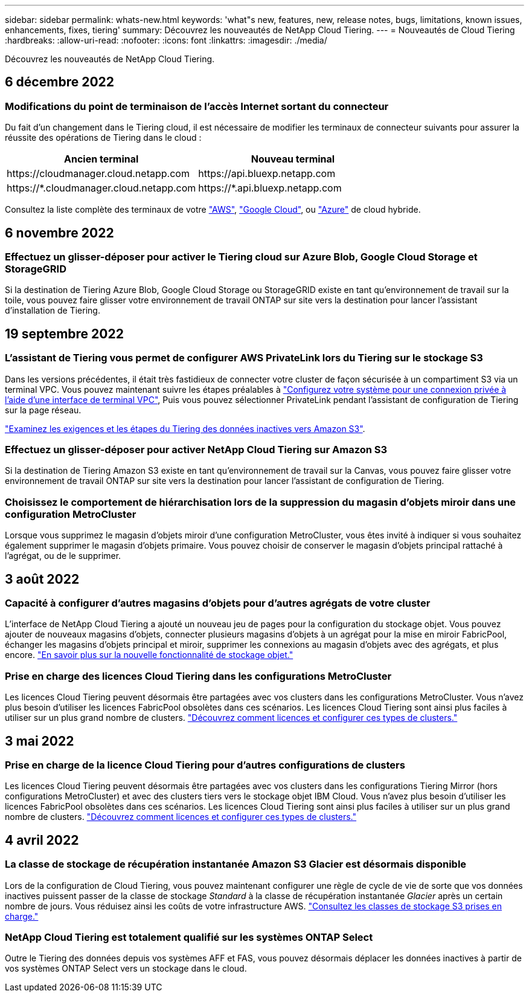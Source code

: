 ---
sidebar: sidebar 
permalink: whats-new.html 
keywords: 'what"s new, features, new, release notes, bugs, limitations, known issues, enhancements, fixes, tiering' 
summary: Découvrez les nouveautés de NetApp Cloud Tiering. 
---
= Nouveautés de Cloud Tiering
:hardbreaks:
:allow-uri-read: 
:nofooter: 
:icons: font
:linkattrs: 
:imagesdir: ./media/


[role="lead"]
Découvrez les nouveautés de NetApp Cloud Tiering.



== 6 décembre 2022



=== Modifications du point de terminaison de l'accès Internet sortant du connecteur

Du fait d'un changement dans le Tiering cloud, il est nécessaire de modifier les terminaux de connecteur suivants pour assurer la réussite des opérations de Tiering dans le cloud :

[cols="50,50"]
|===
| Ancien terminal | Nouveau terminal 


| \https://cloudmanager.cloud.netapp.com | \https://api.bluexp.netapp.com 


| \https://*.cloudmanager.cloud.netapp.com | \https://*.api.bluexp.netapp.com 
|===
Consultez la liste complète des terminaux de votre https://docs.netapp.com/us-en/cloud-manager-setup-admin/task-creating-connectors-aws.html#outbound-internet-access["AWS"^], https://docs.netapp.com/us-en/cloud-manager-setup-admin/task-creating-connectors-gcp.html#outbound-internet-access["Google Cloud"^], ou https://docs.netapp.com/us-en/cloud-manager-setup-admin/task-creating-connectors-azure.html#outbound-internet-access["Azure"^] de cloud hybride.



== 6 novembre 2022



=== Effectuez un glisser-déposer pour activer le Tiering cloud sur Azure Blob, Google Cloud Storage et StorageGRID

Si la destination de Tiering Azure Blob, Google Cloud Storage ou StorageGRID existe en tant qu'environnement de travail sur la toile, vous pouvez faire glisser votre environnement de travail ONTAP sur site vers la destination pour lancer l'assistant d'installation de Tiering.



== 19 septembre 2022



=== L'assistant de Tiering vous permet de configurer AWS PrivateLink lors du Tiering sur le stockage S3

Dans les versions précédentes, il était très fastidieux de connecter votre cluster de façon sécurisée à un compartiment S3 via un terminal VPC. Vous pouvez maintenant suivre les étapes préalables à https://docs.netapp.com/us-en/cloud-manager-tiering/task-tiering-onprem-aws.html#configure-your-system-for-a-private-connection-using-a-vpc-endpoint-interface["Configurez votre système pour une connexion privée à l'aide d'une interface de terminal VPC"], Puis vous pouvez sélectionner PrivateLink pendant l'assistant de configuration de Tiering sur la page réseau.

https://docs.netapp.com/us-en/cloud-manager-tiering/task-tiering-onprem-aws.html["Examinez les exigences et les étapes du Tiering des données inactives vers Amazon S3"].



=== Effectuez un glisser-déposer pour activer NetApp Cloud Tiering sur Amazon S3

Si la destination de Tiering Amazon S3 existe en tant qu'environnement de travail sur la Canvas, vous pouvez faire glisser votre environnement de travail ONTAP sur site vers la destination pour lancer l'assistant de configuration de Tiering.



=== Choisissez le comportement de hiérarchisation lors de la suppression du magasin d'objets miroir dans une configuration MetroCluster

Lorsque vous supprimez le magasin d’objets miroir d’une configuration MetroCluster, vous êtes invité à indiquer si vous souhaitez également supprimer le magasin d’objets primaire. Vous pouvez choisir de conserver le magasin d'objets principal rattaché à l'agrégat, ou de le supprimer.



== 3 août 2022



=== Capacité à configurer d'autres magasins d'objets pour d'autres agrégats de votre cluster

L'interface de NetApp Cloud Tiering a ajouté un nouveau jeu de pages pour la configuration du stockage objet. Vous pouvez ajouter de nouveaux magasins d'objets, connecter plusieurs magasins d'objets à un agrégat pour la mise en miroir FabricPool, échanger les magasins d'objets principal et miroir, supprimer les connexions au magasin d'objets avec des agrégats, et plus encore. https://docs.netapp.com/us-en/cloud-manager-tiering/task-managing-object-storage.html["En savoir plus sur la nouvelle fonctionnalité de stockage objet."]



=== Prise en charge des licences Cloud Tiering dans les configurations MetroCluster

Les licences Cloud Tiering peuvent désormais être partagées avec vos clusters dans les configurations MetroCluster. Vous n'avez plus besoin d'utiliser les licences FabricPool obsolètes dans ces scénarios. Les licences Cloud Tiering sont ainsi plus faciles à utiliser sur un plus grand nombre de clusters. https://docs.netapp.com/us-en/cloud-manager-tiering/task-licensing-cloud-tiering.html#apply-cloud-tiering-licenses-to-clusters-in-special-configurations["Découvrez comment licences et configurer ces types de clusters."]



== 3 mai 2022



=== Prise en charge de la licence Cloud Tiering pour d'autres configurations de clusters

Les licences Cloud Tiering peuvent désormais être partagées avec vos clusters dans les configurations Tiering Mirror (hors configurations MetroCluster) et avec des clusters tiers vers le stockage objet IBM Cloud. Vous n'avez plus besoin d'utiliser les licences FabricPool obsolètes dans ces scénarios. Les licences Cloud Tiering sont ainsi plus faciles à utiliser sur un plus grand nombre de clusters. https://docs.netapp.com/us-en/cloud-manager-tiering/task-licensing-cloud-tiering.html#apply-cloud-tiering-licenses-to-clusters-in-special-configurations["Découvrez comment licences et configurer ces types de clusters."]



== 4 avril 2022



=== La classe de stockage de récupération instantanée Amazon S3 Glacier est désormais disponible

Lors de la configuration de Cloud Tiering, vous pouvez maintenant configurer une règle de cycle de vie de sorte que vos données inactives puissent passer de la classe de stockage _Standard_ à la classe de récupération instantanée _Glacier_ après un certain nombre de jours. Vous réduisez ainsi les coûts de votre infrastructure AWS. https://docs.netapp.com/us-en/cloud-manager-tiering/reference-aws-support.html["Consultez les classes de stockage S3 prises en charge."]



=== NetApp Cloud Tiering est totalement qualifié sur les systèmes ONTAP Select

Outre le Tiering des données depuis vos systèmes AFF et FAS, vous pouvez désormais déplacer les données inactives à partir de vos systèmes ONTAP Select vers un stockage dans le cloud.

